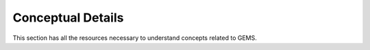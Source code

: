 Conceptual Details
===========================================
This section has all the resources necessary to understand concepts related to GEMS.


.. pdf-include:: source/_static/GEMS Validation.pdf
  :width: 40%
   :height: 200px
.. raw:: html

   <a href="_static/Gems Validation.pdf" download>Gems Validation</a>
.. if-builder:: GEMS Validation.pdf

   .. include:: ./docs/source/_static/GEMS Validation.pdf
